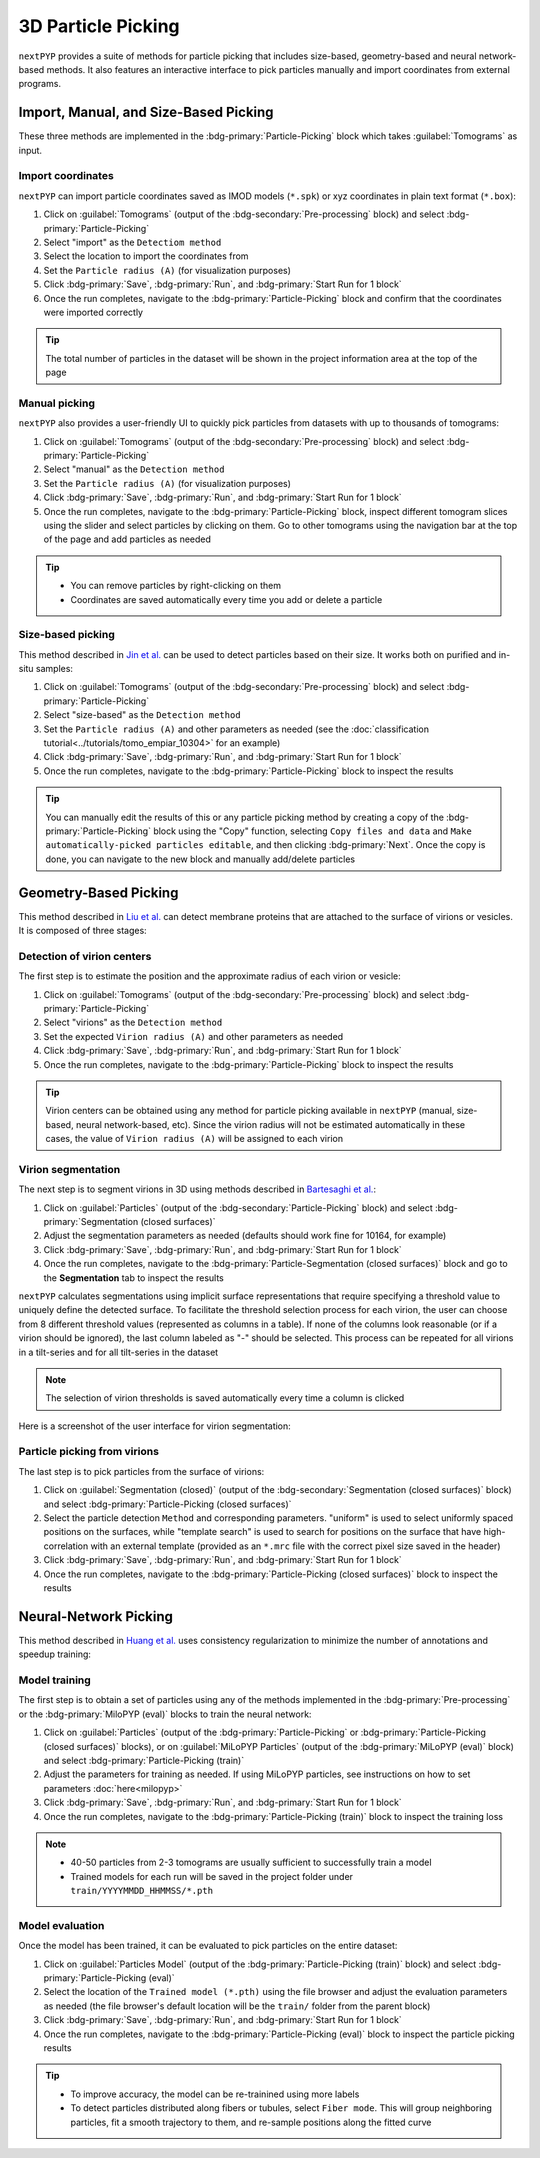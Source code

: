 ===================
3D Particle Picking
===================

``nextPYP`` provides a suite of methods for particle picking that includes size-based, geometry-based and neural network-based methods. It also features an interactive interface to pick particles manually and import coordinates from external programs.


Import, Manual, and Size-Based Picking
======================================

These three methods are implemented in the :bdg-primary:`Particle-Picking` block which takes :guilabel:`Tomograms` as input.

Import coordinates
------------------

``nextPYP`` can import particle coordinates saved as IMOD models (``*.spk``) or xyz coordinates in plain text format (``*.box``):

#.  Click on :guilabel:`Tomograms` (output of the :bdg-secondary:`Pre-processing` block) and select :bdg-primary:`Particle-Picking`

#. Select "import" as the ``Detectiom method``

#. Select the location to import the coordinates from

#. Set the ``Particle radius (A)`` (for visualization purposes)

#. Click :bdg-primary:`Save`, :bdg-primary:`Run`, and :bdg-primary:`Start Run for 1 block`

#. Once the run completes, navigate to the :bdg-primary:`Particle-Picking` block and confirm that the coordinates were imported correctly

.. tip::

    The total number of particles in the dataset will be shown in the project information area at the top of the page

Manual picking
--------------

``nextPYP`` also provides a user-friendly UI to quickly pick particles from datasets with up to thousands of tomograms:

#.  Click on :guilabel:`Tomograms` (output of the :bdg-secondary:`Pre-processing` block) and select :bdg-primary:`Particle-Picking`

#. Select "manual" as the ``Detection method``

#. Set the ``Particle radius (A)`` (for visualization purposes)

#. Click :bdg-primary:`Save`, :bdg-primary:`Run`, and :bdg-primary:`Start Run for 1 block`

#. Once the run completes, navigate to the :bdg-primary:`Particle-Picking` block, inspect different tomogram slices using the slider and select particles by clicking on them. Go to other tomograms using the navigation bar at the top of the page and add particles as needed

.. tip::

    - You can remove particles by right-clicking on them
    - Coordinates are saved automatically every time you add or delete a particle

Size-based picking
------------------

This method described in `Jin et al. <https://cryoem.cs.duke.edu/node/accurate-size-based-protein-localization-from-cryo-et-tomograms/>`_ can be used to detect particles based on their size. It works both on purified and in-situ samples:

#.  Click on :guilabel:`Tomograms` (output of the :bdg-secondary:`Pre-processing` block) and select :bdg-primary:`Particle-Picking`

#. Select "size-based" as the ``Detection method``

#. Set the ``Particle radius (A)`` and other parameters as needed (see the :doc:`classification tutorial<../tutorials/tomo_empiar_10304>` for an example)

#. Click :bdg-primary:`Save`, :bdg-primary:`Run`, and :bdg-primary:`Start Run for 1 block`

#. Once the run completes, navigate to the :bdg-primary:`Particle-Picking` block to inspect the results

.. tip::

    You can manually edit the results of this or any particle picking method by creating a copy of the :bdg-primary:`Particle-Picking` block using the "Copy" function, selecting ``Copy files and data`` and ``Make automatically-picked particles editable``, and then clicking :bdg-primary:`Next`. Once the copy is done, you can navigate to the new block and manually add/delete particles

Geometry-Based Picking
======================

This method described in `Liu et al. <https://cryoem.cs.duke.edu/node/nextpyp-a-comprehensive-and-scalable-platform-for-characterizing-protein-variability-in-situ-using-single-particle-cryo-electron-tomography/>`_ can detect membrane proteins that are attached to the surface of virions or vesicles. It is composed of three stages:

Detection of virion centers
---------------------------

The first step is to estimate the position and the approximate radius of each virion or vesicle:

#.  Click on :guilabel:`Tomograms` (output of the :bdg-secondary:`Pre-processing` block) and select :bdg-primary:`Particle-Picking`

#. Select "virions" as the ``Detection method``

#. Set the expected ``Virion radius (A)`` and other parameters as needed

#. Click :bdg-primary:`Save`, :bdg-primary:`Run`, and :bdg-primary:`Start Run for 1 block`

#. Once the run completes, navigate to the :bdg-primary:`Particle-Picking` block to inspect the results

.. tip::

    Virion centers can be obtained using any method for particle picking available in ``nextPYP`` (manual, size-based, neural network-based, etc). Since the virion radius will not be estimated automatically in these cases, the value of ``Virion radius (A)`` will be assigned to each virion

Virion segmentation
-------------------

The next step is to segment virions in 3D using methods described in `Bartesaghi et al. <https://cryoem.cs.duke.edu/node/energy-based-segmentation-of-cryo-em-tomograms/>`_:

#. Click on :guilabel:`Particles` (output of the :bdg-secondary:`Particle-Picking` block) and select :bdg-primary:`Segmentation (closed surfaces)`

#. Adjust the segmentation parameters as needed (defaults should work fine for 10164, for example)

#. Click :bdg-primary:`Save`, :bdg-primary:`Run`, and :bdg-primary:`Start Run for 1 block`

#. Once the run completes, navigate to the :bdg-primary:`Particle-Segmentation (closed surfaces)` block and go to the **Segmentation** tab to inspect the results

``nextPYP`` calculates segmentations using implicit surface representations that require specifying a threshold value to uniquely define the detected surface. To facilitate the threshold selection process for each virion, the user can choose from 8 different threshold values (represented as columns in a table). If none of the columns look reasonable (or if a virion should be ignored), the last column labeled as "-" should be selected. This process can be repeated for all virions in a tilt-series and for all tilt-series in the dataset

.. note::

    The selection of virion thresholds is saved automatically every time a column is clicked

Here is a screenshot of the user interface for virion segmentation:

.. figure:: ../images/tutorial_tomo_pre_process_segmentation.webp
    :alt: Virion segmentation

Particle picking from virions
-----------------------------

The last step is to pick particles from the surface of virions:

#. Click on :guilabel:`Segmentation (closed)` (output of the :bdg-secondary:`Segmentation (closed surfaces)` block) and select :bdg-primary:`Particle-Picking (closed surfaces)`

#. Select the particle detection ``Method`` and corresponding parameters. "uniform" is used to select uniformly spaced positions on the surfaces, while "template search" is used to search for positions on the surface that have high-correlation with an external template (provided as an ``*.mrc`` file with the correct pixel size saved in the header)

#. Click :bdg-primary:`Save`, :bdg-primary:`Run`, and :bdg-primary:`Start Run for 1 block`

#. Once the run completes, navigate to the :bdg-primary:`Particle-Picking (closed surfaces)` block to inspect the results


Neural-Network Picking
======================

This method described in `Huang et al. <https://cryoem.cs.duke.edu/node/accurate-detection-of-proteins-in-cryo-electron-tomograms-from-sparse-labels/>`_ uses consistency regularization to minimize the number of annotations and speedup training:

Model training
--------------

The first step is to obtain a set of particles using any of the methods implemented in the :bdg-primary:`Pre-processing` or the :bdg-primary:`MiloPYP (eval)` blocks to train the neural network:

#. Click on :guilabel:`Particles` (output of the :bdg-primary:`Particle-Picking` or :bdg-primary:`Particle-Picking (closed surfaces)` blocks), or on :guilabel:`MiLoPYP Particles` (output of the :bdg-primary:`MiLoPYP (eval)` block) and select :bdg-primary:`Particle-Picking (train)`

#. Adjust the parameters for training as needed. If using MiLoPYP particles, see instructions on how to set parameters :doc:`here<milopyp>`

#. Click :bdg-primary:`Save`, :bdg-primary:`Run`, and :bdg-primary:`Start Run for 1 block`

#. Once the run completes, navigate to the :bdg-primary:`Particle-Picking (train)` block to inspect the training loss

.. note::
    
    * 40-50 particles from 2-3 tomograms are usually sufficient to successfully train a model
    * Trained models for each run will be saved in the project folder under ``train/YYYYMMDD_HHMMSS/*.pth``

Model evaluation
----------------

Once the model has been trained, it can be evaluated to pick particles on the entire dataset:

#. Click on :guilabel:`Particles Model` (output of the :bdg-primary:`Particle-Picking (train)` block) and select :bdg-primary:`Particle-Picking (eval)`

#. Select the location of the ``Trained model (*.pth)`` using the file browser and adjust the evaluation parameters as needed (the file browser's default location will be the ``train/`` folder from the parent block)

#. Click :bdg-primary:`Save`, :bdg-primary:`Run`, and :bdg-primary:`Start Run for 1 block`

#. Once the run completes, navigate to the :bdg-primary:`Particle-Picking (eval)` block to inspect the particle picking results

.. tip::

    * To improve accuracy, the model can be re-trainined using more labels
    * To detect particles distributed along fibers or tubules, select ``Fiber mode``. This will group neighboring particles, fit a smooth trajectory to them, and re-sample positions along the fitted curve
